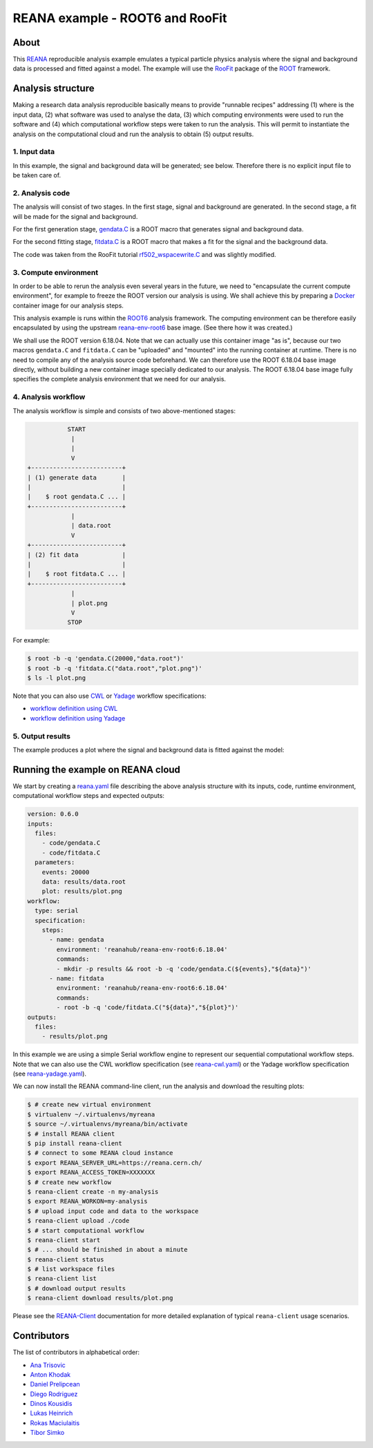 ==================================
 REANA example - ROOT6 and RooFit
==================================

.. image:: https://img.shields.io/travis/reanahub/reana-demo-root6-roofit.svg
   :target: https://travis-ci.org/reanahub/reana-demo-root6-roofit

.. image:: https://badges.gitter.im/Join%20Chat.svg
   :target: https://gitter.im/reanahub/reana?utm_source=badge&utm_medium=badge&utm_campaign=pr-badge

.. image:: https://img.shields.io/github/license/reanahub/reana-demo-root6-roofit.svg
   :target: https://github.com/reanahub/reana-demo-root6-roofit/blob/master/LICENSE

About
=====

This `REANA <http://www.reana.io/>`_ reproducible analysis example emulates a
typical particle physics analysis where the signal and background data is
processed and fitted against a model. The example will use the `RooFit
<https://root.cern.ch/roofit>`_ package of the `ROOT <https://root.cern.ch/>`_
framework.

Analysis structure
==================

Making a research data analysis reproducible basically means to provide
"runnable recipes" addressing (1) where is the input data, (2) what software was
used to analyse the data, (3) which computing environments were used to run the
software and (4) which computational workflow steps were taken to run the
analysis. This will permit to instantiate the analysis on the computational
cloud and run the analysis to obtain (5) output results.

1. Input data
-------------

In this example, the signal and background data will be generated; see below.
Therefore there is no explicit input file to be taken care of.

2. Analysis code
----------------

The analysis will consist of two stages. In the first stage, signal and
background are generated. In the second stage, a fit will be made for the signal
and background.

For the first generation stage, `gendata.C <gendata.C>`_ is a ROOT macro that
generates signal and background data.

For the second fitting stage, `fitdata.C <fitdata.C>`_ is a ROOT macro that
makes a fit for the signal and the background data.

The code was taken from the RooFit tutorial `rf502_wspacewrite.C
<https://root.cern.ch/root/html/tutorials/roofit/rf502_wspacewrite.C.html>`_ and
was slightly modified.

3. Compute environment
----------------------

In order to be able to rerun the analysis even several years in the future, we
need to "encapsulate the current compute environment", for example to freeze the
ROOT version our analysis is using. We shall achieve this by preparing a `Docker
<https://www.docker.com/>`_ container image for our analysis steps.

This analysis example is runs within the `ROOT6 <https://root.cern.ch/>`_
analysis framework. The computing environment can be therefore easily
encapsulated by using the upstream `reana-env-root6
<https://github.com/reanahub/reana-env-root6>`_ base image. (See there how it
was created.)

We shall use the ROOT version 6.18.04. Note that we can actually use this
container image "as is", because our two macros ``gendata.C`` and ``fitdata.C``
can be "uploaded" and "mounted" into the running container at runtime. There is
no need to compile any of the analysis source code beforehand. We can therefore
use the ROOT 6.18.04 base image directly, without building a new container
image specially dedicated to our analysis. The ROOT 6.18.04 base image fully
specifies the complete analysis environment that we need for our analysis.

4. Analysis workflow
--------------------

The analysis workflow is simple and consists of two above-mentioned stages:

.. code-block:: console

              START
               |
               |
               V
   +-------------------------+
   | (1) generate data       |
   |                         |
   |    $ root gendata.C ... |
   +-------------------------+
               |
               | data.root
               V
   +-------------------------+
   | (2) fit data            |
   |                         |
   |    $ root fitdata.C ... |
   +-------------------------+
               |
               | plot.png
               V
              STOP

For example:

.. code-block:: console

    $ root -b -q 'gendata.C(20000,"data.root")'
    $ root -b -q 'fitdata.C("data.root","plot.png")'
    $ ls -l plot.png

Note that you can also use `CWL <http://www.commonwl.org/v1.0/>`_ or `Yadage
<https://github.com/diana-hep/yadage>`_ workflow specifications:

- `workflow definition using CWL <workflow/cwl/workflow.cwl>`_
- `workflow definition using Yadage <workflow/yadage/workflow.yaml>`_

5. Output results
-----------------

The example produces a plot where the signal and background data is fitted
against the model:

.. figure:: https://raw.githubusercontent.com/reanahub/reana-demo-root6-roofit/master/docs/plot.png
   :alt: plot.png
   :align: center

Running the example on REANA cloud
==================================

We start by creating a `reana.yaml <reana.yaml>`_ file describing the above
analysis structure with its inputs, code, runtime environment, computational
workflow steps and expected outputs:

.. code-block:: yaml

    version: 0.6.0
    inputs:
      files:
        - code/gendata.C
        - code/fitdata.C
      parameters:
        events: 20000
        data: results/data.root
        plot: results/plot.png
    workflow:
      type: serial
      specification:
        steps:
          - name: gendata
            environment: 'reanahub/reana-env-root6:6.18.04'
            commands:
            - mkdir -p results && root -b -q 'code/gendata.C(${events},"${data}")'
          - name: fitdata
            environment: 'reanahub/reana-env-root6:6.18.04'
            commands:
            - root -b -q 'code/fitdata.C("${data}","${plot}")'
    outputs:
      files:
        - results/plot.png

In this example we are using a simple Serial workflow engine to represent our
sequential computational workflow steps. Note that we can also use the CWL
workflow specification (see `reana-cwl.yaml <reana-cwl.yaml>`_) or the Yadage
workflow specification (see `reana-yadage.yaml <reana-yadage.yaml>`_).

We can now install the REANA command-line client, run the analysis and download the resulting plots:

.. code-block:: console

    $ # create new virtual environment
    $ virtualenv ~/.virtualenvs/myreana
    $ source ~/.virtualenvs/myreana/bin/activate
    $ # install REANA client
    $ pip install reana-client
    $ # connect to some REANA cloud instance
    $ export REANA_SERVER_URL=https://reana.cern.ch/
    $ export REANA_ACCESS_TOKEN=XXXXXXX
    $ # create new workflow
    $ reana-client create -n my-analysis
    $ export REANA_WORKON=my-analysis
    $ # upload input code and data to the workspace
    $ reana-client upload ./code
    $ # start computational workflow
    $ reana-client start
    $ # ... should be finished in about a minute
    $ reana-client status
    $ # list workspace files
    $ reana-client list
    $ # download output results
    $ reana-client download results/plot.png

Please see the `REANA-Client <https://reana-client.readthedocs.io/>`_
documentation for more detailed explanation of typical ``reana-client`` usage
scenarios.

Contributors
============

The list of contributors in alphabetical order:

- `Ana Trisovic <https://orcid.org/0000-0003-1991-0533>`_
- `Anton Khodak <https://orcid.org/0000-0003-3263-4553>`_
- `Daniel Prelipcean <https://orcid.org/0000-0002-4855-194X>`_
- `Diego Rodriguez <https://orcid.org/0000-0003-0649-2002>`_
- `Dinos Kousidis <https://orcid.org/0000-0002-4914-4289>`_
- `Lukas Heinrich <https://orcid.org/0000-0002-4048-7584>`_
- `Rokas Maciulaitis <https://orcid.org/0000-0003-1064-6967>`_
- `Tibor Simko <https://orcid.org/0000-0001-7202-5803>`_
